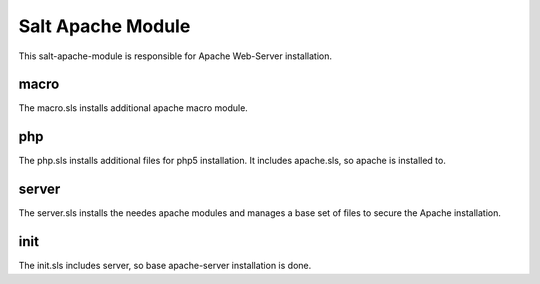==================
Salt Apache Module
==================

This salt-apache-module is responsible for Apache Web-Server installation.

macro
-----

The macro.sls installs additional apache macro module.

php
---

The php.sls installs additional files for php5 installation. It includes apache.sls, so apache is installed to.

server
------

The server.sls installs the needes apache modules and manages a base set of files to secure the Apache installation.

init
----

The init.sls includes server, so base apache-server installation is done.
